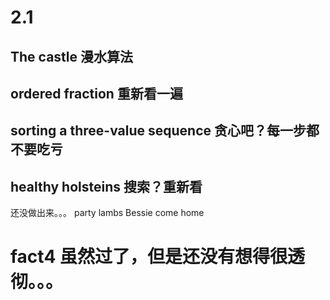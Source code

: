 * 2.1
** The castle 漫水算法
** ordered fraction 重新看一遍
** sorting a three-value sequence 贪心吧？每一步都不要吃亏
** healthy holsteins 搜索？重新看

还没做出来。。。
party lambs
Bessie come home
* fact4 虽然过了，但是还没有想得很透彻。。。
